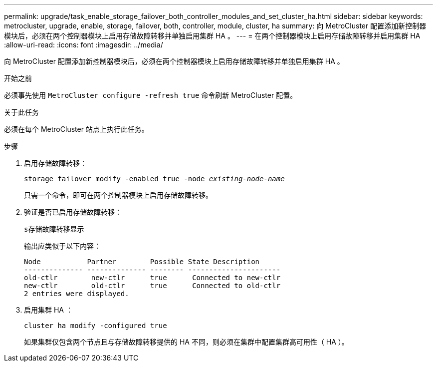 ---
permalink: upgrade/task_enable_storage_failover_both_controller_modules_and_set_cluster_ha.html 
sidebar: sidebar 
keywords: metrocluster, upgrade, enable, storage, failover, both, controller, module, cluster, ha 
summary: 向 MetroCluster 配置添加新控制器模块后，必须在两个控制器模块上启用存储故障转移并单独启用集群 HA 。 
---
= 在两个控制器模块上启用存储故障转移并启用集群 HA
:allow-uri-read: 
:icons: font
:imagesdir: ../media/


[role="lead"]
向 MetroCluster 配置添加新控制器模块后，必须在两个控制器模块上启用存储故障转移并单独启用集群 HA 。

.开始之前
必须事先使用 `MetroCluster configure -refresh true` 命令刷新 MetroCluster 配置。

.关于此任务
必须在每个 MetroCluster 站点上执行此任务。

.步骤
. 启用存储故障转移：
+
`storage failover modify -enabled true -node _existing-node-name_`

+
只需一个命令，即可在两个控制器模块上启用存储故障转移。

. 验证是否已启用存储故障转移：
+
`s存储故障转移显示`

+
输出应类似于以下内容：

+
[listing]
----

Node           Partner        Possible State Description
-------------- -------------- -------- ----------------------
old-ctlr        new-ctlr      true      Connected to new-ctlr
new-ctlr        old-ctlr      true      Connected to old-ctlr
2 entries were displayed.
----
. 启用集群 HA ：
+
`cluster ha modify -configured true`

+
如果集群仅包含两个节点且与存储故障转移提供的 HA 不同，则必须在集群中配置集群高可用性（ HA ）。


